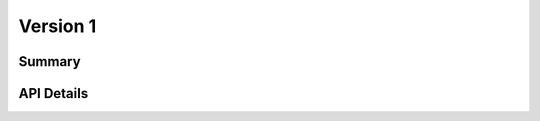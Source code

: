 .. _v1:

Version 1
=========

Summary
-------

.. qrefflask:: bvp.app:create()
  :blueprints: bvp_api, bvp_api_v1
  :order: path
  :include-empty-docstring:

API Details
-----------

.. autoflask:: bvp.app:create()
  :blueprints: bvp_api, bvp_api_v1
  :order: path
  :include-empty-docstring:

